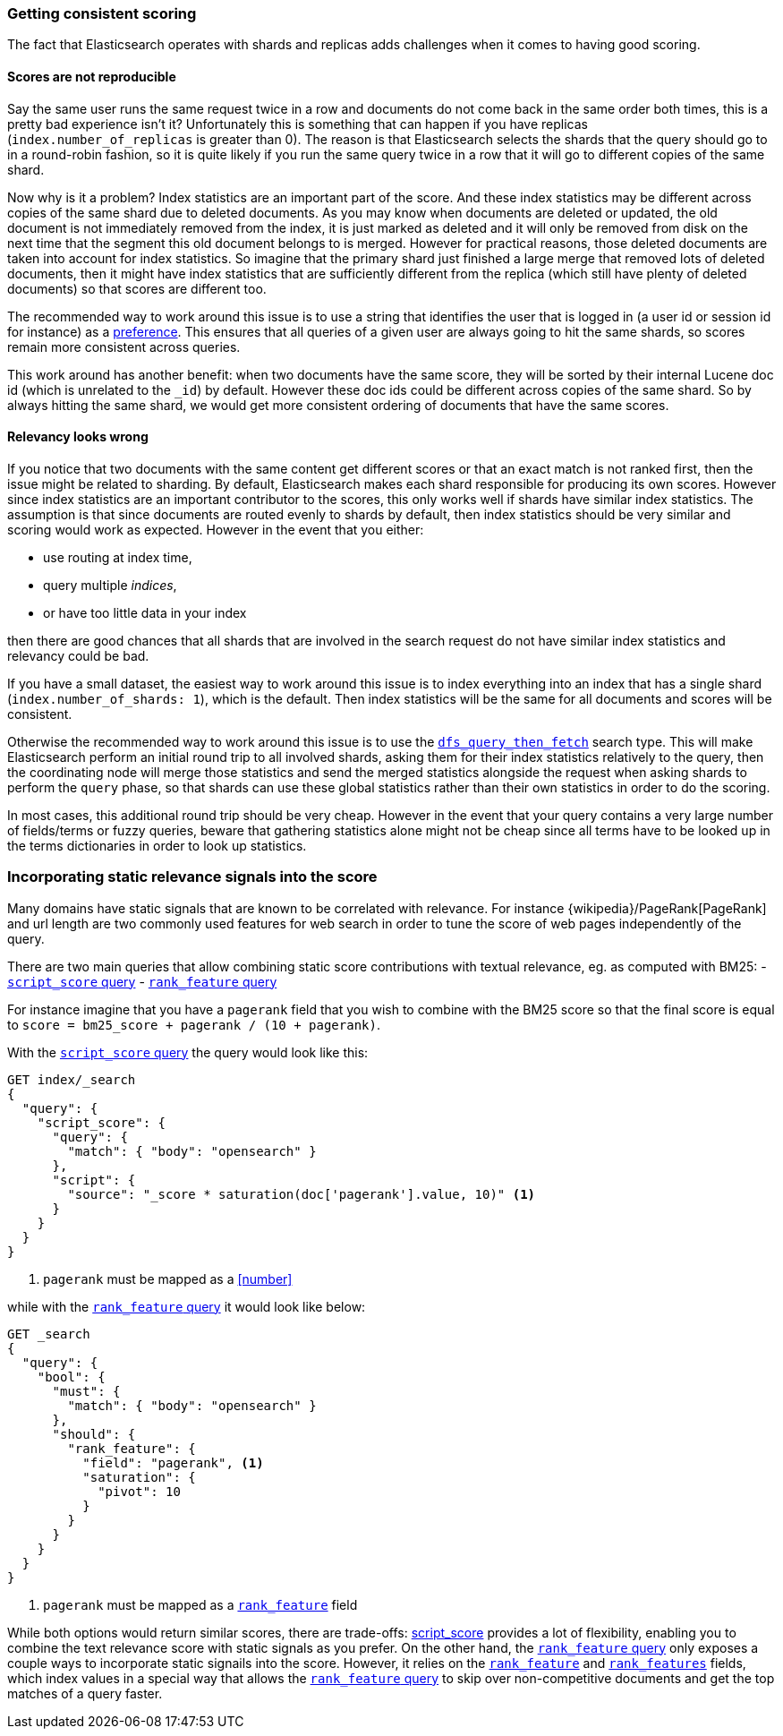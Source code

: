 [[consistent-scoring]]
=== Getting consistent scoring

The fact that Elasticsearch operates with shards and replicas adds challenges
when it comes to having good scoring.

[discrete]
==== Scores are not reproducible

Say the same user runs the same request twice in a row and documents do not come
back in the same order both times, this is a pretty bad experience isn't it?
Unfortunately this is something that can happen if you have replicas
(`index.number_of_replicas` is greater than 0). The reason is that Elasticsearch
selects the shards that the query should go to in a round-robin fashion, so it
is quite likely if you run the same query twice in a row that it will go to
different copies of the same shard.

Now why is it a problem? Index statistics are an important part of the score.
And these index statistics may be different across copies of the same shard
due to deleted documents. As you may know when documents are deleted or updated,
the old document is not immediately removed from the index, it is just marked
as deleted and it will only be removed from disk on the next time that the
segment this old document belongs to is merged. However for practical reasons,
those deleted documents are taken into account for index statistics. So imagine
that the primary shard just finished a large merge that removed lots of deleted
documents, then it might have index statistics that are sufficiently different
from the replica (which still have plenty of deleted documents) so that scores
are different too.

The recommended way to work around this issue is to use a string that identifies
the user that is logged in (a user id or session id for instance) as a
<<search-preference,preference>>. This ensures that all queries of a
given user are always going to hit the same shards, so scores remain more
consistent across queries.

This work around has another benefit: when two documents have the same score,
they will be sorted by their internal Lucene doc id (which is unrelated to the
`_id`) by default. However these doc ids could be different across copies of
the same shard. So by always hitting the same shard, we would get more
consistent ordering of documents that have the same scores.

[discrete]
==== Relevancy looks wrong

If you notice that two documents with the same content get different scores or
that an exact match is not ranked first, then the issue might be related to
sharding. By default, Elasticsearch makes each shard responsible for producing
its own scores. However since index statistics are an important contributor to
the scores, this only works well if shards have similar index statistics. The
assumption is that since documents are routed evenly to shards by default, then
index statistics should be very similar and scoring would work as expected.
However in the event that you either:

 - use routing at index time,
 - query multiple _indices_,
 - or have too little data in your index

then there are good chances that all shards that are involved in the search
request do not have similar index statistics and relevancy could be bad.

If you have a small dataset, the easiest way to work around this issue is to
index everything into an index that has a single shard
(`index.number_of_shards: 1`), which is the default. Then index statistics
will be the same for all documents and scores will be consistent.

Otherwise the recommended way to work around this issue is to use the
<<dfs-query-then-fetch,`dfs_query_then_fetch`>> search type. This will make
Elasticsearch perform an initial round trip to all involved shards, asking
them for their index statistics relatively to the query, then the coordinating
node will merge those statistics and send the merged statistics alongside the
request when asking shards to perform the `query` phase, so that shards can
use these global statistics rather than their own statistics in order to do the
scoring.

In most cases, this additional round trip should be very cheap. However in the
event that your query contains a very large number of fields/terms or fuzzy
queries, beware that gathering statistics alone might not be cheap since all
terms have to be looked up in the terms dictionaries in order to look up
statistics.

[[static-scoring-signals]]
=== Incorporating static relevance signals into the score

Many domains have static signals that are known to be correlated with relevance.
For instance {wikipedia}/PageRank[PageRank] and url length are
two commonly used features for web search in order to tune the score of web
pages independently of the query.

There are two main queries that allow combining static score contributions with
textual relevance, eg. as computed with BM25:
 - <<query-dsl-script-score-query,`script_score` query>>
 - <<query-dsl-rank-feature-query,`rank_feature` query>>

For instance imagine that you have a `pagerank` field that you wish to
combine with the BM25 score so that the final score is equal to
`score = bm25_score + pagerank / (10 + pagerank)`.

With the <<query-dsl-script-score-query,`script_score` query>> the query would
look like this:

//////////////////////////

[source,console]
--------------------------------------------------
PUT index
{
  "mappings": {
    "properties": {
      "body": {
        "type": "text"
      },
      "pagerank": {
        "type": "long"
      }
    }
  }
}
--------------------------------------------------

//////////////////////////

[source,console]
--------------------------------------------------
GET index/_search
{
  "query": {
    "script_score": {
      "query": {
        "match": { "body": "opensearch" }
      },
      "script": {
        "source": "_score * saturation(doc['pagerank'].value, 10)" <1>
      }
    }
  }
}
--------------------------------------------------
//TEST[continued]

<1> `pagerank` must be mapped as a <<number>>

while with the <<query-dsl-rank-feature-query,`rank_feature` query>> it would
look like below:

//////////////////////////

[source,console]
--------------------------------------------------
PUT index
{
  "mappings": {
    "properties": {
      "body": {
        "type": "text"
      },
      "pagerank": {
        "type": "rank_feature"
      }
    }
  }
}
--------------------------------------------------
// TEST

//////////////////////////

[source,console]
--------------------------------------------------
GET _search
{
  "query": {
    "bool": {
      "must": {
        "match": { "body": "opensearch" }
      },
      "should": {
        "rank_feature": {
          "field": "pagerank", <1>
          "saturation": {
            "pivot": 10
          }
        }
      }
    }
  }
}
--------------------------------------------------

<1> `pagerank` must be mapped as a <<rank-feature,`rank_feature`>> field

While both options would return similar scores, there are trade-offs:
<<query-dsl-script-score-query,script_score>> provides a lot of flexibility,
enabling you to combine the text relevance score with static signals as you
prefer. On the other hand, the <<rank-feature,`rank_feature` query>> only
exposes a couple ways to incorporate static signails into the score. However,
it relies on the <<rank-feature,`rank_feature`>> and
<<rank-features,`rank_features`>> fields, which index values in a special way
that allows the <<query-dsl-rank-feature-query,`rank_feature` query>> to skip
over non-competitive documents and get the top matches of a query faster.
